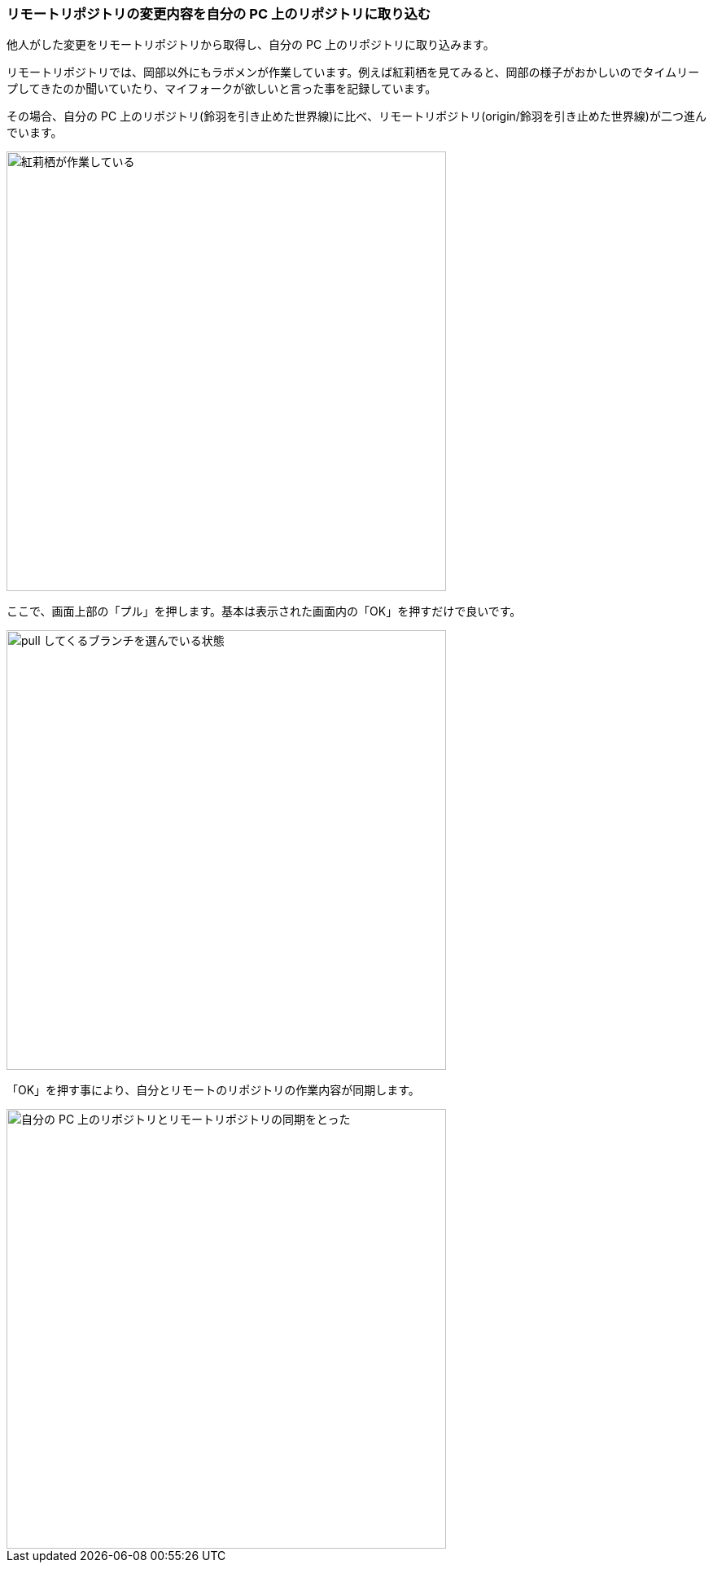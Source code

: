 [[git-pull]]

=== リモートリポジトリの変更内容を自分の PC 上のリポジトリに取り込む

他人がした変更をリモートリポジトリから取得し、自分の PC 上のリポジトリに取り込みます。

リモートリポジトリでは、岡部以外にもラボメンが作業しています。例えば紅莉栖を見てみると、岡部の様子がおかしいのでタイムリープしてきたのか聞いていたり、マイフォークが欲しいと言った事を記録しています。

その場合、自分の PC 上のリポジトリ(鈴羽を引き止めた世界線)に比べ、リモートリポジトリ(origin/鈴羽を引き止めた世界線)が二つ進んでいます。

ifeval::["{backend}" != "html5"]
image::ch3/git-pull-before.jpg[紅莉栖が作業している, 360]
endif::[]

ifeval::["{backend}" == "html5"]
image::ch3/git-pull-before.jpg[紅莉栖が作業している, 540]
endif::[]

ここで、画面上部の「プル」を押します。基本は表示された画面内の「OK」を押すだけで良いです。

ifeval::["{backend}" != "html5"]
image::ch3/git-pull-select.jpg[pull してくるブランチを選んでいる状態, 360]
endif::[]

ifeval::["{backend}" == "html5"]
image::ch3/git-pull-select.jpg[pull してくるブランチを選んでいる状態, 540]
endif::[]

「OK」を押す事により、自分とリモートのリポジトリの作業内容が同期します。

ifeval::["{backend}" != "html5"]
image::ch3/git-pull-after.jpg[自分の PC 上のリポジトリとリモートリポジトリの同期をとった, 360]
endif::[]

ifeval::["{backend}" == "html5"]
image::ch3/git-pull-after.jpg[自分の PC 上のリポジトリとリモートリポジトリの同期をとった, 540]
endif::[]
